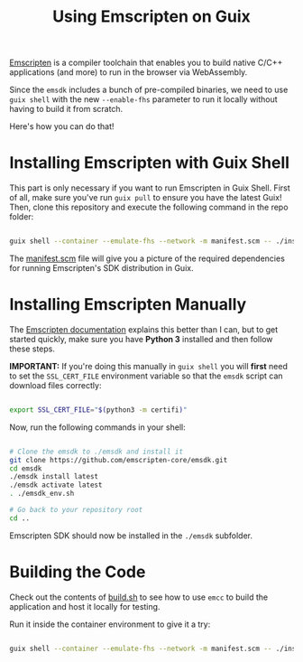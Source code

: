 #+title: Using Emscripten on Guix

[[https://emscripten.org/index.html][Emscripten]] is a compiler toolchain that enables you to build native C/C++ applications (and more) to run in the browser via WebAssembly.

Since the =emsdk= includes a bunch of pre-compiled binaries, we need to use =guix shell= with the new =--enable-fhs= parameter to run it locally without having to build it from scratch.

Here's how you can do that!

* Installing Emscripten with Guix Shell

This part is only necessary if you want to run Emscripten in Guix Shell.  First of all, make sure you've run =guix pull= to ensure you have the latest Guix!  Then, clone this repository and execute the following command in the repo folder:

#+begin_src sh

  guix shell --container --emulate-fhs --network -m manifest.scm -- ./install.sh

#+end_src

The [[./manifest.scm][manifest.scm]] file will give you a picture of the required dependencies for running Emscripten's SDK distribution in Guix.

* Installing Emscripten Manually

The [[https://emscripten.org/docs/getting_started/downloads.html][Emscripten documentation]] explains this better than I can, but to get started quickly, make sure you have *Python 3* installed and then follow these steps.

*IMPORTANT:* If you're doing this manually in =guix shell= you will *first* need to set the =SSL_CERT_FILE= environment variable so that the =emsdk= script can download files correctly:

#+begin_src sh

  export SSL_CERT_FILE="$(python3 -m certifi)"

#+end_src

Now, run the following commands in your shell:

#+begin_src sh

  # Clone the emsdk to ./emsdk and install it
  git clone https://github.com/emscripten-core/emsdk.git
  cd emsdk
  ./emsdk install latest
  ./emsdk activate latest
  . ./emsdk_env.sh

  # Go back to your repository root
  cd ..

#+end_src

Emscripten SDK should now be installed in the =./emsdk= subfolder.

* Building the Code

Check out the contents of [[./build.sh][build.sh]] to see how to use =emcc= to build the application and host it locally for testing.

Run it inside the container environment to give it a try:

#+begin_src sh

  guix shell --container --emulate-fhs --network -m manifest.scm -- ./install.sh

#+end_src
